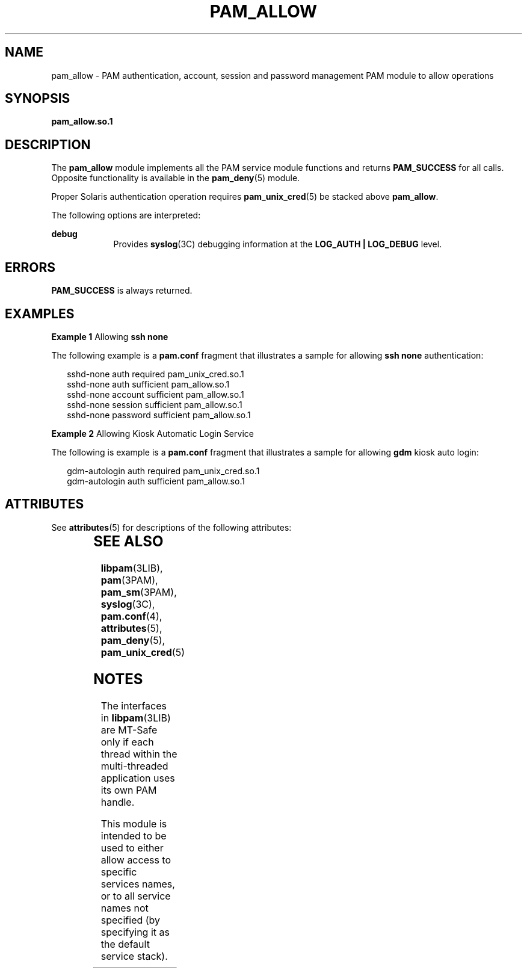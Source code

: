 '\" te
.\" Copyright (c) 2005, Sun Microsystems, Inc. All Rights Reserved.
.\" The contents of this file are subject to the terms of the Common Development and Distribution License (the "License").  You may not use this file except in compliance with the License.
.\" You can obtain a copy of the license at usr/src/OPENSOLARIS.LICENSE or http://www.opensolaris.org/os/licensing.  See the License for the specific language governing permissions and limitations under the License.
.\" When distributing Covered Code, include this CDDL HEADER in each file and include the License file at usr/src/OPENSOLARIS.LICENSE.  If applicable, add the following below this CDDL HEADER, with the fields enclosed by brackets "[]" replaced with your own identifying information: Portions Copyright [yyyy] [name of copyright owner]
.TH PAM_ALLOW 5 "Aug 25, 2005"
.SH NAME
pam_allow \- PAM authentication, account, session and password management PAM
module to allow operations
.SH SYNOPSIS
.LP
.nf
\fBpam_allow.so.1\fR
.fi

.SH DESCRIPTION
.sp
.LP
The \fBpam_allow\fR module implements all the PAM service module functions and
returns \fBPAM_SUCCESS\fR for all calls. Opposite functionality is available in
the \fBpam_deny\fR(5) module.
.sp
.LP
Proper Solaris authentication operation requires \fBpam_unix_cred\fR(5) be
stacked above \fBpam_allow\fR.
.sp
.LP
The following options are interpreted:
.sp
.ne 2
.na
\fBdebug\fR
.ad
.RS 9n
Provides \fBsyslog\fR(3C) debugging information at the \fBLOG_AUTH |
LOG_DEBUG\fR level.
.RE

.SH ERRORS
.sp
.LP
\fBPAM_SUCCESS\fR is always returned.
.SH EXAMPLES
.LP
\fBExample 1 \fRAllowing \fBssh none\fR
.sp
.LP
The following example is a \fBpam.conf\fR fragment that illustrates a sample
for allowing \fBssh none\fR authentication:

.sp
.in +2
.nf
sshd-none  auth    required      pam_unix_cred.so.1
sshd-none  auth    sufficient    pam_allow.so.1
sshd-none  account sufficient    pam_allow.so.1
sshd-none  session sufficient    pam_allow.so.1
sshd-none  password sufficient   pam_allow.so.1
.fi
.in -2

.LP
\fBExample 2 \fRAllowing Kiosk Automatic Login Service
.sp
.LP
The following is example is a \fBpam.conf\fR fragment that illustrates a sample
for allowing \fBgdm\fR kiosk auto login:

.sp
.in +2
.nf
gdm-autologin auth  required    pam_unix_cred.so.1
gdm-autologin auth  sufficient  pam_allow.so.1
.fi
.in -2

.SH ATTRIBUTES
.sp
.LP
See \fBattributes\fR(5) for descriptions of the following attributes:
.sp

.sp
.TS
box;
c | c
l | l .
ATTRIBUTE TYPE	ATTRIBUTE VALUE
_
Interface Stability	Stable
_
MT Level	MT-Safe with exceptions
.TE

.SH SEE ALSO
.sp
.LP
\fBlibpam\fR(3LIB), \fBpam\fR(3PAM), \fBpam_sm\fR(3PAM), \fBsyslog\fR(3C),
\fBpam.conf\fR(4), \fBattributes\fR(5), \fBpam_deny\fR(5),
\fBpam_unix_cred\fR(5)
.SH NOTES
.sp
.LP
The interfaces in \fBlibpam\fR(3LIB) are MT-Safe only if each thread within the
multi-threaded application uses its own PAM handle.
.sp
.LP
This module is intended to be used to either allow access to specific services
names, or to all service names not specified (by specifying it as the default
service stack).
